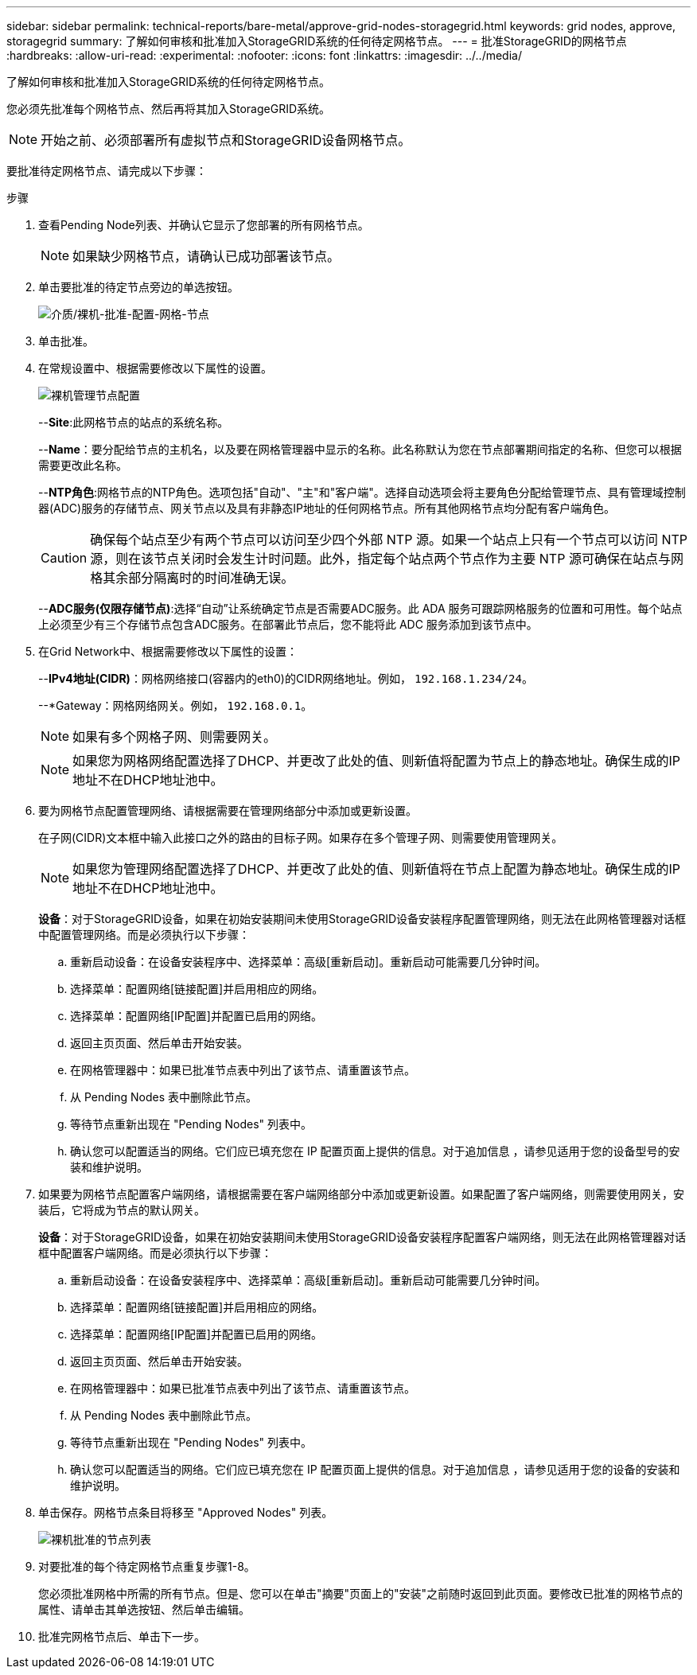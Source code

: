 ---
sidebar: sidebar 
permalink: technical-reports/bare-metal/approve-grid-nodes-storagegrid.html 
keywords: grid nodes, approve, storagegrid 
summary: 了解如何审核和批准加入StorageGRID系统的任何待定网格节点。 
---
= 批准StorageGRID的网格节点
:hardbreaks:
:allow-uri-read: 
:experimental: 
:nofooter: 
:icons: font
:linkattrs: 
:imagesdir: ../../media/


[role="lead"]
了解如何审核和批准加入StorageGRID系统的任何待定网格节点。

您必须先批准每个网格节点、然后再将其加入StorageGRID系统。


NOTE: 开始之前、必须部署所有虚拟节点和StorageGRID设备网格节点。

要批准待定网格节点、请完成以下步骤：

.步骤
. 查看Pending Node列表、并确认它显示了您部署的所有网格节点。
+

NOTE: 如果缺少网格节点，请确认已成功部署该节点。

. 单击要批准的待定节点旁边的单选按钮。
+
image:bare-metal/bare-metal-approve-configure-grid-nodes.png["介质/裸机-批准-配置-网格-节点"]

. 单击批准。
. 在常规设置中、根据需要修改以下属性的设置。
+
image:bare-metal/bare-metal-admin-node-configuration.png["裸机管理节点配置"]

+
--*Site*:此网格节点的站点的系统名称。

+
--*Name*：要分配给节点的主机名，以及要在网格管理器中显示的名称。此名称默认为您在节点部署期间指定的名称、但您可以根据需要更改此名称。

+
--*NTP角色*:网格节点的NTP角色。选项包括"自动"、"主"和"客户端"。选择自动选项会将主要角色分配给管理节点、具有管理域控制器(ADC)服务的存储节点、网关节点以及具有非静态IP地址的任何网格节点。所有其他网格节点均分配有客户端角色。

+

CAUTION: 确保每个站点至少有两个节点可以访问至少四个外部 NTP 源。如果一个站点上只有一个节点可以访问 NTP 源，则在该节点关闭时会发生计时问题。此外，指定每个站点两个节点作为主要 NTP 源可确保在站点与网格其余部分隔离时的时间准确无误。

+
--*ADC服务(仅限存储节点)*:选择“自动”让系统确定节点是否需要ADC服务。此 ADA 服务可跟踪网格服务的位置和可用性。每个站点上必须至少有三个存储节点包含ADC服务。在部署此节点后，您不能将此 ADC 服务添加到该节点中。

. 在Grid Network中、根据需要修改以下属性的设置：
+
--*IPv4地址(CIDR)*：网格网络接口(容器内的eth0)的CIDR网络地址。例如， `192.168.1.234/24`。

+
--*Gateway：网格网络网关。例如， `192.168.0.1`。

+

NOTE: 如果有多个网格子网、则需要网关。

+

NOTE: 如果您为网格网络配置选择了DHCP、并更改了此处的值、则新值将配置为节点上的静态地址。确保生成的IP地址不在DHCP地址池中。

. 要为网格节点配置管理网络、请根据需要在管理网络部分中添加或更新设置。
+
在子网(CIDR)文本框中输入此接口之外的路由的目标子网。如果存在多个管理子网、则需要使用管理网关。

+

NOTE: 如果您为管理网络配置选择了DHCP、并更改了此处的值、则新值将在节点上配置为静态地址。确保生成的IP地址不在DHCP地址池中。

+
*设备*：对于StorageGRID设备，如果在初始安装期间未使用StorageGRID设备安装程序配置管理网络，则无法在此网格管理器对话框中配置管理网络。而是必须执行以下步骤：

+
.. 重新启动设备：在设备安装程序中、选择菜单：高级[重新启动]。重新启动可能需要几分钟时间。
.. 选择菜单：配置网络[链接配置]并启用相应的网络。
.. 选择菜单：配置网络[IP配置]并配置已启用的网络。
.. 返回主页页面、然后单击开始安装。
.. 在网格管理器中：如果已批准节点表中列出了该节点、请重置该节点。
.. 从 Pending Nodes 表中删除此节点。
.. 等待节点重新出现在 "Pending Nodes" 列表中。
.. 确认您可以配置适当的网络。它们应已填充您在 IP 配置页面上提供的信息。对于追加信息 ，请参见适用于您的设备型号的安装和维护说明。


. 如果要为网格节点配置客户端网络，请根据需要在客户端网络部分中添加或更新设置。如果配置了客户端网络，则需要使用网关，安装后，它将成为节点的默认网关。
+
*设备*：对于StorageGRID设备，如果在初始安装期间未使用StorageGRID设备安装程序配置客户端网络，则无法在此网格管理器对话框中配置客户端网络。而是必须执行以下步骤：

+
.. 重新启动设备：在设备安装程序中、选择菜单：高级[重新启动]。重新启动可能需要几分钟时间。
.. 选择菜单：配置网络[链接配置]并启用相应的网络。
.. 选择菜单：配置网络[IP配置]并配置已启用的网络。
.. 返回主页页面、然后单击开始安装。
.. 在网格管理器中：如果已批准节点表中列出了该节点、请重置该节点。
.. 从 Pending Nodes 表中删除此节点。
.. 等待节点重新出现在 "Pending Nodes" 列表中。
.. 确认您可以配置适当的网络。它们应已填充您在 IP 配置页面上提供的信息。对于追加信息 ，请参见适用于您的设备的安装和维护说明。


. 单击保存。网格节点条目将移至 "Approved Nodes" 列表。
+
image:bare-metal/bare-metal-approved-node-list.png["裸机批准的节点列表"]

. 对要批准的每个待定网格节点重复步骤1-8。
+
您必须批准网格中所需的所有节点。但是、您可以在单击"摘要"页面上的"安装"之前随时返回到此页面。要修改已批准的网格节点的属性、请单击其单选按钮、然后单击编辑。

. 批准完网格节点后、单击下一步。

